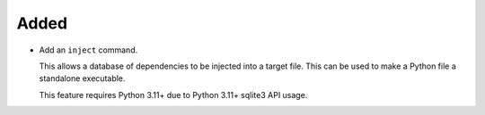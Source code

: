 Added
-----

*   Add an ``inject`` command.

    This allows a database of dependencies to be injected into a target file.
    This can be used to make a Python file a standalone executable.

    This feature requires Python 3.11+ due to Python 3.11+ sqlite3 API usage.
